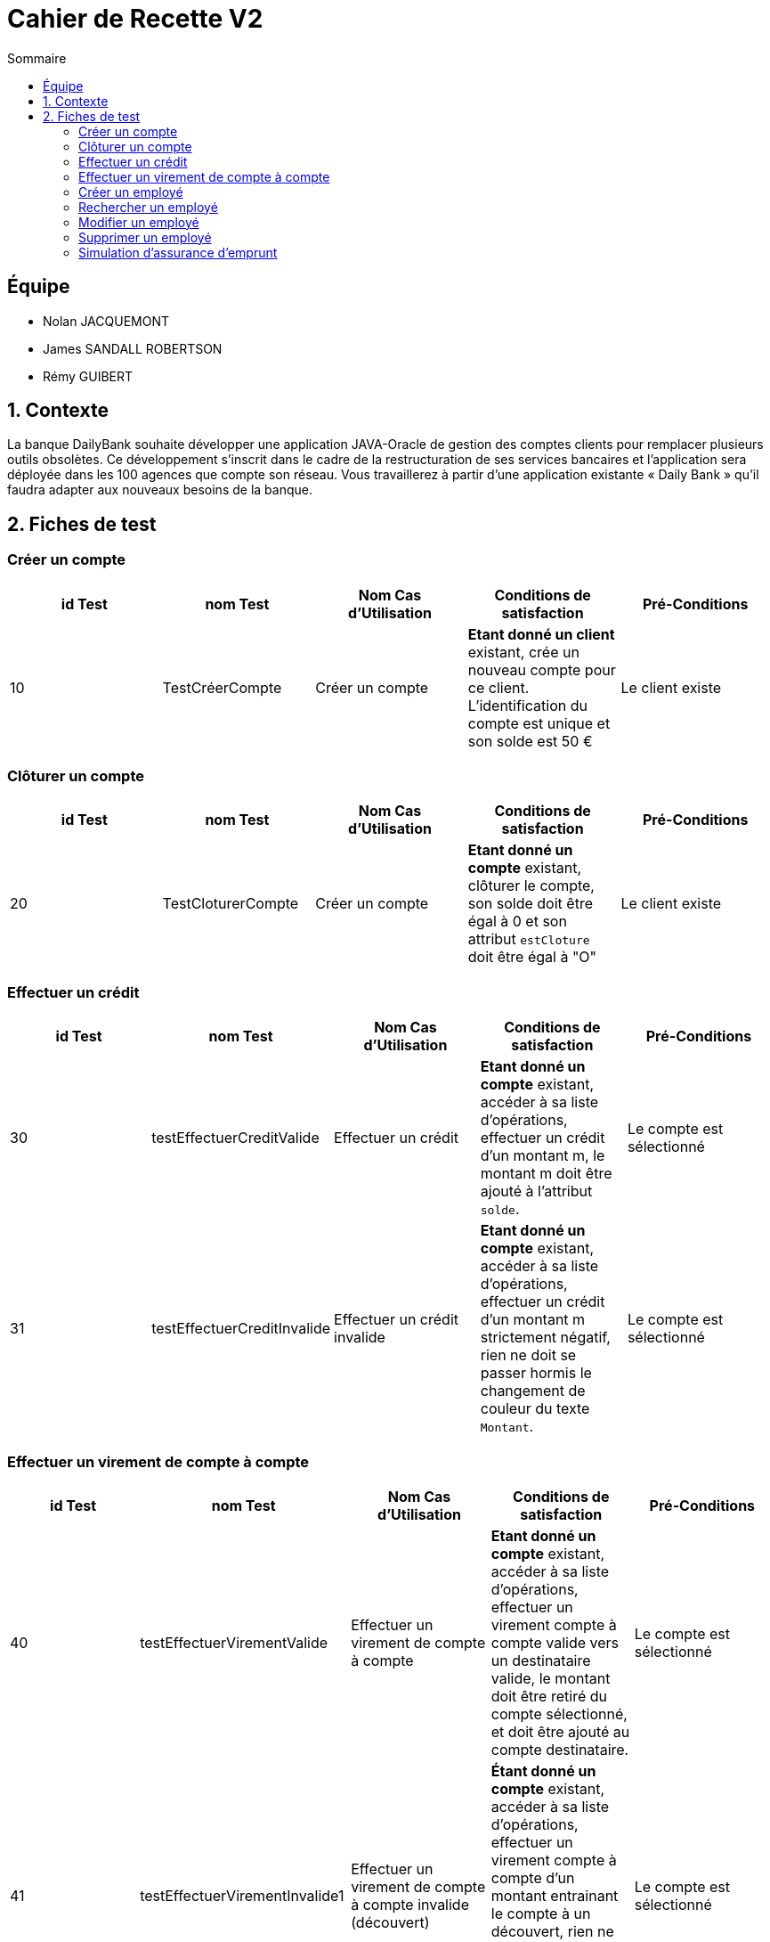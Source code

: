 = Cahier de Recette V2
:toc:
:toc-title: Sommaire

== Équipe
* Nolan JACQUEMONT 
* James SANDALL ROBERTSON 
* Rémy GUIBERT

== 1. Contexte

La banque DailyBank souhaite développer une application JAVA-Oracle de gestion des comptes clients pour remplacer plusieurs outils obsolètes. Ce développement s’inscrit dans le cadre de la restructuration de ses services bancaires et l’application sera déployée dans les 100 agences que compte son réseau. Vous travaillerez à partir d’une application existante « Daily Bank » qu’il faudra adapter aux nouveaux besoins de la banque.

== 2. Fiches de test

=== Créer un compte
[cols="1,1,1,1,1"]
|===
|id Test | nom Test | Nom Cas d'Utilisation | Conditions de satisfaction | Pré-Conditions

// 1ère ligne
|10
|TestCréerCompte
|Créer un compte
|**Etant donné un client** existant, crée un nouveau compte pour ce client. L'identification du compte est unique et son solde est 50 €
|Le client existe
|===

=== Clôturer un compte

[cols="1,1,1,1,1"]
|===
|id Test | nom Test | Nom Cas d'Utilisation | Conditions de satisfaction | Pré-Conditions

|20
|TestCloturerCompte
|Créer un compte
|**Etant donné un compte** existant, clôturer le compte, son solde doit être égal à 0 et son attribut `estCloture` doit être égal à "O"
|Le client existe

|===

=== Effectuer un crédit

[cols="1,1,1,1,1"]
|===
|id Test | nom Test | Nom Cas d'Utilisation | Conditions de satisfaction | Pré-Conditions

|30
|testEffectuerCreditValide
|Effectuer un crédit
|**Etant donné un compte** existant, accéder à sa liste d'opérations, effectuer un crédit d'un montant m, le montant m doit être ajouté à l'attribut `solde`.
|Le compte est sélectionné

|31
|testEffectuerCreditInvalide
|Effectuer un crédit invalide
|**Etant donné un compte** existant, accéder à sa liste d'opérations, effectuer un crédit d'un montant m strictement négatif, rien ne doit se passer hormis le changement de couleur du texte `Montant`.
|Le compte est sélectionné

|===

=== Effectuer un virement de compte à compte

[cols="1,1,1,1,1"]
|===
|id Test | nom Test | Nom Cas d'Utilisation | Conditions de satisfaction | Pré-Conditions

|40
|testEffectuerVirementValide
|Effectuer un virement de compte à compte
|**Etant donné un compte** existant, accéder à sa liste d'opérations, effectuer un virement compte à compte valide vers un destinataire valide, le montant doit être retiré du compte sélectionné, et doit être ajouté au compte destinataire.
|Le compte est sélectionné

|41
|testEffectuerVirementInvalide1
|Effectuer un virement de compte à compte invalide (découvert)
|**Étant donné un compte** existant, accéder à sa liste d'opérations, effectuer un virement compte à compte d'un montant entrainant le compte à un découvert, rien ne doit se passer hormis l'apparition du message "Dépassement du découvert".
|Le compte est sélectionné

|42
|testEffectuerVirementInvalide2
|Effectuer un virement de compte à compte invalide (destinataire invalide)
|**Étant donné un compte** existant, accéder à sa liste d'opérations, effectuer un virement compte à compte vers un compte inexistant, rien ne doit se passer hormis un changement de couleur indiquant l'erreur.
|Le compte est sélectionné

|===

=== Créer un employé

[cols="1,1,1,1,1"]
|===
|id Test | nom Test | Nom Cas d'Utilisation | Conditions de satisfaction | Pré-Conditions

|50
|TestNouvelEmploye
|Gérer les employés
|Lorsque la fenêtre de création d'employé se ferme, l'objet renvoyer ne doit pas être `null` et l'identifiant de l'employé doit être unique.
|Être connecté en tant que chef d'agence

|===

=== Rechercher un employé

[cols="1,1,1,1,1"]
|===
|id Test | nom Test | Nom Cas d'Utilisation | Conditions de satisfaction | Pré-Conditions

|60
|TestRechercherEmploye
|Gérer les employés
|Que tout les champs de recherche soit vides, ou qu'il y ait un numéro de compte, ou qu'il y ait un nom, ou un nom et un prénom
|Être connecté en tant que chef d'agence

|===

=== Modifier un employé

[cols="1,1,1,1,1"]
|===
|id Test | nom Test | Nom Cas d'Utilisation | Conditions de satisfaction | Pré-Conditions

|70
|TestModifierEmploye
|Gérer les employés
|Étant donné un employé sélectionné, lorsque la fenêtre de modification d'employé se ferme, l'objet renvoyer ne doit pas être nul et l'identifiant de l'employé doit existé dans la base de données.
|Être connecté en tant que chef d'agence

|===

=== Supprimer un employé

[cols="1,1,1,1,1"]
|===
|id Test | nom Test | Nom Cas d'Utilisation | Conditions de satisfaction | Pré-Conditions

|80
|TestSupprimerEmploye
|Gérer les employés
|Étant donné un employé sélectionné, lorsque la fenêtre de confirmation se ferme après avoir appuyé sur "Ok"
|Être connecté en tant que chef d'agence

|===

=== Simulation d'assurance d'emprunt

[cols="1,1,1,1,1"]
|===
|id Test | nom Test | Nom Cas d'Utilisation | Conditions de satisfaction | Pré-Conditions

|90
|TestSaisieSimulationAssuranceValide
|Simuler une assurance d'emprunt
|Que tout les champs de paramètre soit remplis et positifs
|Être connecté en tant que chef d'agence

|===
